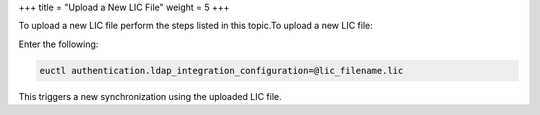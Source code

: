 +++
title = "Upload a New LIC File"
weight = 5
+++

..  _lic_uploading:

To upload a new LIC file perform the steps listed in this topic.To upload a new LIC file: 

Enter the following: 

.. code::

  euctl authentication.ldap_integration_configuration=@lic_filename.lic

This triggers a new synchronization using the uploaded LIC file. 